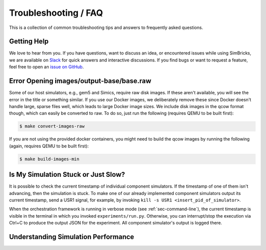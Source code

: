 ..
  Copyright 2022 Max Planck Institute for Software Systems, and
  National University of Singapore
..
  Permission is hereby granted, free of charge, to any person obtaining
  a copy of this software and associated documentation files (the
  "Software"), to deal in the Software without restriction, including
  without limitation the rights to use, copy, modify, merge, publish,
  distribute, sublicense, and/or sell copies of the Software, and to
  permit persons to whom the Software is furnished to do so, subject to
  the following conditions:
..
  The above copyright notice and this permission notice shall be
  included in all copies or substantial portions of the Software.
..
  THE SOFTWARE IS PROVIDED "AS IS", WITHOUT WARRANTY OF ANY KIND,
  EXPRESS OR IMPLIED, INCLUDING BUT NOT LIMITED TO THE WARRANTIES OF
  MERCHANTABILITY, FITNESS FOR A PARTICULAR PURPOSE AND NONINFRINGEMENT.
  IN NO EVENT SHALL THE AUTHORS OR COPYRIGHT HOLDERS BE LIABLE FOR ANY
  CLAIM, DAMAGES OR OTHER LIABILITY, WHETHER IN AN ACTION OF CONTRACT,
  TORT OR OTHERWISE, ARISING FROM, OUT OF OR IN CONNECTION WITH THE
  SOFTWARE OR THE USE OR OTHER DEALINGS IN THE SOFTWARE.

###################################
Troubleshooting / FAQ
###################################

This is a collection of common troubleshooting tips and answers to frequently
asked questions.

.. _sec-troubleshoot-getting-help:

******************************
Getting Help
******************************

We love to hear from you. If you have questions, want to discuss an idea, or
encountered issues while using SimBricks, we are available on `Slack
<https://join.slack.com/t/simbricks/shared_invite/zt-16y96155y-xspnVcm18EUkbUHDcSVonA>`_
for quick answers and interactive discussions. If you find bugs or want to
request a feature, feel free to open an `issue on GitHub
<https://github.com/simbricks/simbricks/issues>`_.

*****************************************
Error Opening images/output-base/base.raw
*****************************************

Some of our host simulators, e.g., gem5 and Simics, require raw disk images. If
these aren't available, you will see the error in the title or something
similar. If you use our Docker images, we deliberately remove these since Docker
doesn't handle large, sparse files well, which leads to large Docker image
sizes. We include disk images in the qcow format though, which can easily be
converted to raw. To do so, just run the following (requires QEMU to be built
first):

.. code-block:: bash

  $ make convert-images-raw

If you are not using the provided docker containers, you might need to build the
qcow images by running the following (again, requires QEMU to be built first):

.. code-block:: bash

  $ make build-images-min

************************************
Is My Simulation Stuck or Just Slow?
************************************

It is possible to check the current timestamp of individual component
simulators. If the timestamp of one of them isn't advancing, then the simulation
is stuck. To make one of our already implemented component simulators output its
current timestamp, send a USR1 signal, for example, by invoking ``kill -s USR1
<insert_pid_of_simulator>``.

When the orchestration framework is running in verbose mode (see
:ref:`sec-command-line`), the current timestamp is visible in the terminal in
which you invoked ``experiments/run.py``. Otherwise, you can interrupt/stop the
execution via Ctrl+C to produce the output JSON for the experiment. All
component simulator's output is logged there.

************************************
Understanding Simulation Performance
************************************

